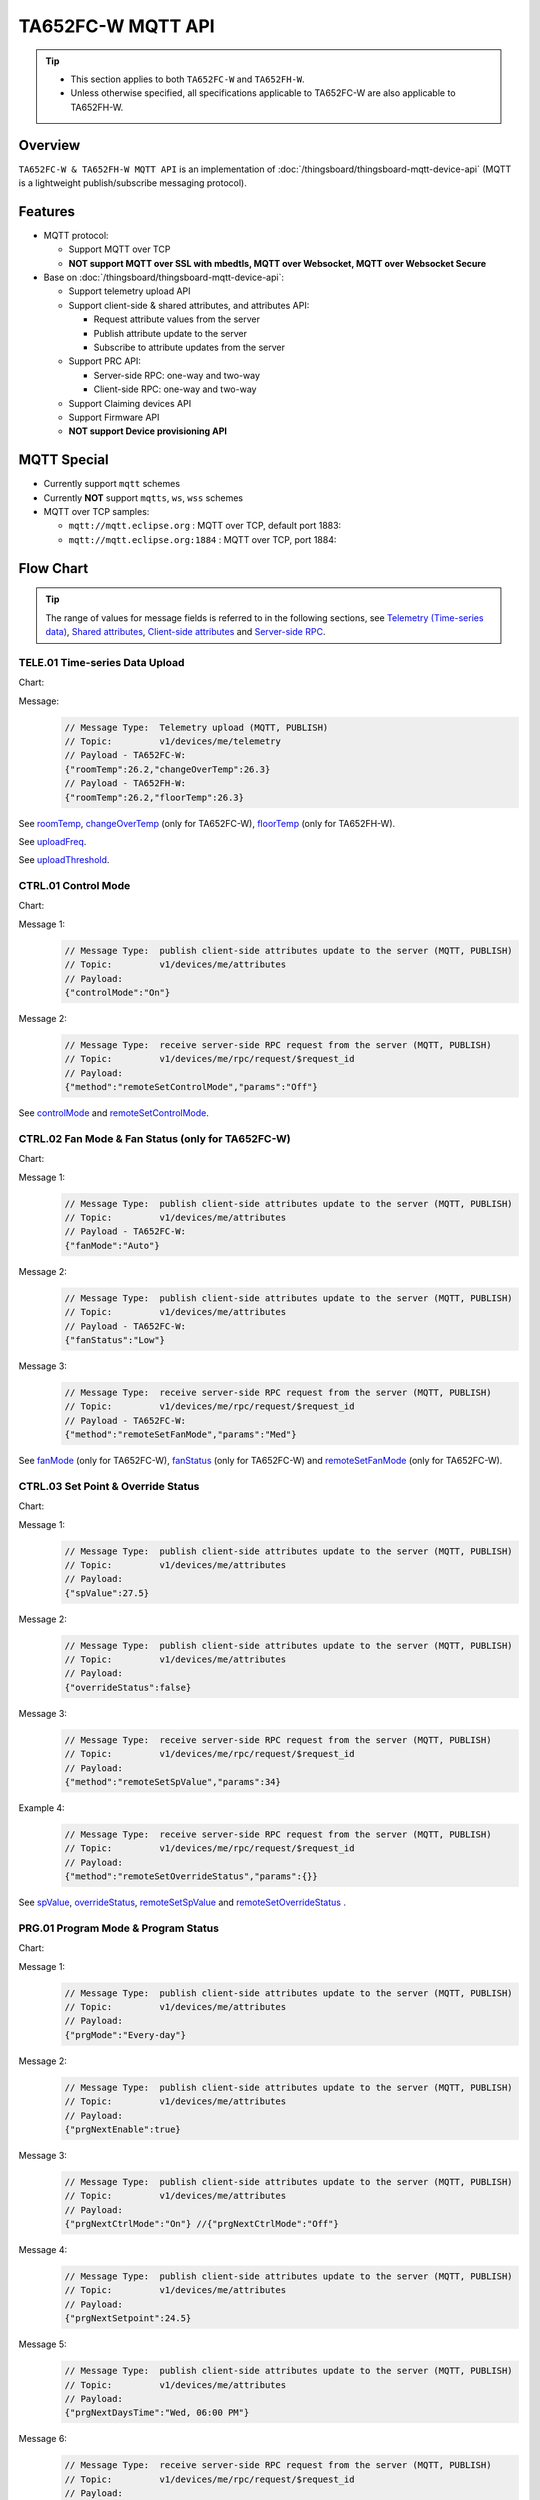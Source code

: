 *********************************
TA652FC-W MQTT API
*********************************

.. tip::

  - This section applies to both ``TA652FC-W`` and ``TA652FH-W``.
  - Unless otherwise specified, all specifications applicable to TA652FC-W are also applicable to TA652FH-W.


Overview
========

``TA652FC-W & TA652FH-W MQTT API`` is an implementation of :doc:`/thingsboard/thingsboard-mqtt-device-api` (MQTT is a lightweight publish/subscribe messaging protocol).

.. uml::

   node "\nThingsBoard Server\n" as TBSrv {
   }

   node "\nDevice\n" as TBDev {
   }

   node "\nServer-side Application\n" as TBApp {
   }

   TBSrv <-down-> TBDev : <color:#FF0000> **TA652FC-W / TA652FH-W MQTT API** </color>
   TBSrv <-down-> TBApp : REST API, Websocket API


Features
========

* MQTT protocol:

  * Support MQTT over TCP
  * **NOT support MQTT over SSL with mbedtls, MQTT over Websocket, MQTT over Websocket Secure**

* Base on :doc:`/thingsboard/thingsboard-mqtt-device-api`:

  * Support telemetry upload API
  * Support client-side & shared attributes, and attributes API:

    * Request attribute values from the server
    * Publish attribute update to the server
    * Subscribe to attribute updates from the server

  * Support PRC API:

    * Server-side RPC: one-way and two-way
    * Client-side RPC: one-way and two-way

  * Support Claiming devices API
  * Support Firmware API

  * **NOT support Device provisioning API**
 

MQTT Special
============

* Currently support ``mqtt`` schemes
* Currently **NOT** support ``mqtts``, ``ws``, ``wss`` schemes
* MQTT over TCP samples:

  * ``mqtt://mqtt.eclipse.org`` : MQTT over TCP, default port 1883:
  * ``mqtt://mqtt.eclipse.org:1884`` : MQTT over TCP, port 1884:


Flow Chart
==========

.. tip::

  The range of values for message fields is referred to in the following sections, see  `Telemetry (Time-series data)`_, `Shared attributes`_, `Client-side attributes`_ and `Server-side RPC`_.

TELE.01 Time-series Data Upload
-------------------------------

Chart:
  .. uml::

    caption  Time-series Data Upload

    participant "TA652FC-W" as TBDev order 10
    participant "ThingsBoard Server"  as TBSrv order 20


    [-> TBDev: Timer(telemetry, period: **uploadFreq**)
    TBDev -> TBSrv: Telemetry upload (**MQTT, PUBLISH**) \nTopic: **v1/devices/me/telemetry** \nPayload: {"roomTemp":26.2,"changeOverTemp":26.3}

    [-> TBDev: (telemetry, If temprature change \n exceeds **uploadThreshold**, \n upload immediately)
    TBDev -> TBSrv: Telemetry upload (**MQTT, PUBLISH**) \nTopic: **v1/devices/me/telemetry** \nPayload: {"roomTemp":26.2,"changeOverTemp":26.3}

  .. uml::

    caption  Time-series Data Upload

    participant "TA652FH-W" as TBDev order 10
    participant "ThingsBoard Server"  as TBSrv order 20 


    [-> TBDev: Timer(telemetry, period: **uploadFreq**)
    TBDev -> TBSrv: Telemetry upload (**MQTT, PUBLISH**) \nTopic: **v1/devices/me/telemetry** \nPayload: {"roomTemp":26.2,"floorTemp":26.3}

    [-> TBDev: (telemetry, If temprature change \n exceeds **uploadThreshold**, \n upload immediately)
    TBDev -> TBSrv: Telemetry upload (**MQTT, PUBLISH**) \nTopic: **v1/devices/me/telemetry** \nPayload: {"roomTemp":26.2,"floorTemp":26.3}

Message:
  .. code:: javascript

    // Message Type:  Telemetry upload (MQTT, PUBLISH) 
    // Topic:         v1/devices/me/telemetry
    // Payload - TA652FC-W:
    {"roomTemp":26.2,"changeOverTemp":26.3}
    // Payload - TA652FH-W:
    {"roomTemp":26.2,"floorTemp":26.3}

See `roomTemp`_, `changeOverTemp`_ (only for TA652FC-W), `floorTemp`_ (only for TA652FH-W).

See `uploadFreq`_.

See `uploadThreshold`_.


CTRL.01 Control Mode
-----------------------

Chart:
  .. uml::

    caption  Control Mode

    participant "TA652FC-W\nTA652FH-W" as TBDev order 10
    participant "ThingsBoard Server"  as TBSrv order 20 

    == local operate ==
    [-> TBDev 
    TBDev  ->  TBSrv: publish client-side attributes update to the server (**MQTT, PUBLISH**) \nTopic: **v1/devices/me/attributes** \nPayload: {"controlMode":"On"}

    == remote operate ==
    TBDev  <-  TBSrv: receive server-side RPC request from the server (**MQTT, PUBLISH**) \nTopic: **v1/devices/me/rpc/request/$request_id** \nPayload: {"method":"remoteSetControlMode","params":"Off"}
    TBDev  ->  TBSrv: publish client-side attributes update to the server (**MQTT, PUBLISH**) \nTopic: **v1/devices/me/attributes** \nPayload: {"controlMode":"Off"}

Message 1:
  .. code:: javascript

    // Message Type:  publish client-side attributes update to the server (MQTT, PUBLISH)
    // Topic:         v1/devices/me/attributes
    // Payload: 
    {"controlMode":"On"}

Message 2:
  .. code:: javascript

    // Message Type:  receive server-side RPC request from the server (MQTT, PUBLISH)
    // Topic:         v1/devices/me/rpc/request/$request_id
    // Payload: 
    {"method":"remoteSetControlMode","params":"Off"}

See `controlMode`_ and `remoteSetControlMode`_. 


CTRL.02 Fan Mode & Fan Status (only for TA652FC-W)
----------------------------------------------------

Chart:
  .. uml::

    caption  Fan Mode & Fan Status

    participant "TA652FC-W" as TBDev order 10
    participant "ThingsBoard Server"  as TBSrv order 20 

    == local operate ==
    [-> TBDev 
    TBDev  ->  TBSrv: publish client-side attributes update to the server (**MQTT, PUBLISH**) \nTopic: **v1/devices/me/attributes** \nPayload: {"fanMode":"Auto"}
    TBDev  ->  TBSrv: publish client-side attributes update to the server (**MQTT, PUBLISH**) \nTopic: **v1/devices/me/attributes** \nPayload: {"fanStatus":"Low"}

    == remote operate ==
    TBDev  <-  TBSrv: receive server-side RPC request from the server (**MQTT, PUBLISH**) \nTopic: **v1/devices/me/rpc/request/$request_id** \nPayload: {"method":"remoteSetFanMode","params":"Med"}
    TBDev  ->  TBSrv: publish client-side attributes update to the server (**MQTT, PUBLISH**) \nTopic: **v1/devices/me/attributes** \nPayload: {"fanMode":"Med"}
    TBDev  ->  TBSrv: publish client-side attributes update to the server (**MQTT, PUBLISH**) \nTopic: **v1/devices/me/attributes** \nPayload: {"fanStatus":"Med"}

Message 1:
  .. code:: javascript

    // Message Type:  publish client-side attributes update to the server (MQTT, PUBLISH)
    // Topic:         v1/devices/me/attributes
    // Payload - TA652FC-W:
    {"fanMode":"Auto"}

Message 2:
  .. code:: javascript

    // Message Type:  publish client-side attributes update to the server (MQTT, PUBLISH)
    // Topic:         v1/devices/me/attributes
    // Payload - TA652FC-W:
    {"fanStatus":"Low"}

Message 3:
  .. code:: javascript

    // Message Type:  receive server-side RPC request from the server (MQTT, PUBLISH)
    // Topic:         v1/devices/me/rpc/request/$request_id
    // Payload - TA652FC-W:
    {"method":"remoteSetFanMode","params":"Med"}

See `fanMode`_ (only for TA652FC-W), `fanStatus`_ (only for TA652FC-W) and `remoteSetFanMode`_ (only for TA652FC-W). 


CTRL.03 Set Point & Override Status
-------------------------------------

Chart:
  .. uml::

    caption  Setpoint & Override Status

    participant "TA652FC-W\nTA652FH-W" as TBDev order 10
    participant "ThingsBoard Server"  as TBSrv order 20 

    == local adjust setpoint ==
    [-> TBDev 
    TBDev  ->  TBSrv: publish client-side attributes update to the server (**MQTT, PUBLISH**) \nTopic: **v1/devices/me/attributes** \nPayload: {"spValue":27.5}
    TBDev  ->  TBSrv: publish client-side attributes update to the server (**MQTT, PUBLISH**) \nTopic: **v1/devices/me/attributes** \nPayload: {"overrideStatus":false}

    == remote adjust setpoint ==
    TBDev  <-  TBSrv: receive server-side RPC request from the server (**MQTT, PUBLISH**) \nTopic: **v1/devices/me/rpc/request/$request_id** \nPayload: {"method":"remoteSetSpValue","params":34}
    TBDev  ->  TBSrv: publish client-side attributes update to the server (**MQTT, PUBLISH**) \nTopic: **v1/devices/me/attributes** \nPayload: {"spValue":34}
    TBDev  ->  TBSrv: publish client-side attributes update to the server (**MQTT, PUBLISH**) \nTopic: **v1/devices/me/attributes** \nPayload: {"overrideStatus":true}

    == remote adjust to progrm setpoint ==
    TBDev  <-  TBSrv: receive server-side RPC request from the server (**MQTT, PUBLISH**) \nTopic: **v1/devices/me/rpc/request/$request_id** \nPayload: {"method":"remoteSetOverrideStatus","params":{}}
    TBDev  ->  TBSrv: publish client-side attributes update to the server (**MQTT, PUBLISH**) \nTopic: **v1/devices/me/attributes** \nPayload: {"overrideStatus":false}
    TBDev  ->  TBSrv: publish client-side attributes update to the server (**MQTT, PUBLISH**) \nTopic: **v1/devices/me/attributes** \nPayload: {"spValue":25.5}

Message 1:
  .. code:: javascript

    // Message Type:  publish client-side attributes update to the server (MQTT, PUBLISH)
    // Topic:         v1/devices/me/attributes
    // Payload: 
    {"spValue":27.5}

Message 2:
  .. code:: javascript

    // Message Type:  publish client-side attributes update to the server (MQTT, PUBLISH)
    // Topic:         v1/devices/me/attributes
    // Payload: 
    {"overrideStatus":false}

Message 3:
  .. code:: javascript

    // Message Type:  receive server-side RPC request from the server (MQTT, PUBLISH)
    // Topic:         v1/devices/me/rpc/request/$request_id
    // Payload: 
    {"method":"remoteSetSpValue","params":34}

Example 4:
  .. code:: javascript

    // Message Type:  receive server-side RPC request from the server (MQTT, PUBLISH)
    // Topic:         v1/devices/me/rpc/request/$request_id
    // Payload: 
    {"method":"remoteSetOverrideStatus","params":{}}

See `spValue`_, `overrideStatus`_, `remoteSetSpValue`_ and `remoteSetOverrideStatus`_ .


PRG.01 Program Mode & Program Status
---------------------------------------

Chart:
  .. uml::

    caption  Program Mode & Program Status

    participant "TA652FC-W\nTA652FH-W" as TBDev order 10
    participant "ThingsBoard Server"  as TBSrv order 20 

    == local operate ==
    [-> TBDev 
    TBDev  ->  TBSrv: publish client-side attributes update to the server (**MQTT, PUBLISH**) \nTopic: **v1/devices/me/attributes** \nPayload: {"prgMode":"Every-day"}
    TBDev  ->  TBSrv: publish client-side attributes update to the server (**MQTT, PUBLISH**) \nTopic: **v1/devices/me/attributes** \nPayload: {"prgNextEnable":true}
    TBDev  ->  TBSrv: publish client-side attributes update to the server (**MQTT, PUBLISH**) \nTopic: **v1/devices/me/attributes** \nPayload: {"prgNextCtrlMode":"On"}
    TBDev  ->  TBSrv: publish client-side attributes update to the server (**MQTT, PUBLISH**) \nTopic: **v1/devices/me/attributes** \nPayload: {"prgNextSetpoint":24.5}
    TBDev  ->  TBSrv: publish client-side attributes update to the server (**MQTT, PUBLISH**) \nTopic: **v1/devices/me/attributes** \nPayload: {"prgNextDaysTime":"Wed, 06:00 PM"}

    == remote operate ==
    TBDev  <-  TBSrv: receive server-side RPC request from the server (**MQTT, PUBLISH**) \nTopic: **v1/devices/me/rpc/request/$request_id** \nPayload: {"method":"remoteSetPrgMode","params":"Sun_mon-fri_sat"}
    TBDev  ->  TBSrv: publish client-side attributes update to the server (**MQTT, PUBLISH**) \nTopic: **v1/devices/me/attributes** \nPayload: {"prgMode":"Sun_mon-fri_sat"}
    TBDev  ->  TBSrv: publish client-side attributes update to the server (**MQTT, PUBLISH**) \nTopic: **v1/devices/me/attributes** \nPayload: {"prgNextEnable":true}
    TBDev  ->  TBSrv: publish client-side attributes update to the server (**MQTT, PUBLISH**) \nTopic: **v1/devices/me/attributes** \nPayload: {"prgNextCtrlMode":"On"}
    TBDev  ->  TBSrv: publish client-side attributes update to the server (**MQTT, PUBLISH**) \nTopic: **v1/devices/me/attributes** \nPayload: {"prgNextSetpoint":25.5}
    TBDev  ->  TBSrv: publish client-side attributes update to the server (**MQTT, PUBLISH**) \nTopic: **v1/devices/me/attributes** \nPayload: {"prgNextDaysTime":"Mon, 10:00 PM"}

Message 1:
  .. code:: javascript

    // Message Type:  publish client-side attributes update to the server (MQTT, PUBLISH)
    // Topic:         v1/devices/me/attributes
    // Payload: 
    {"prgMode":"Every-day"}

Message 2:
  .. code:: javascript

    // Message Type:  publish client-side attributes update to the server (MQTT, PUBLISH)
    // Topic:         v1/devices/me/attributes
    // Payload: 
    {"prgNextEnable":true}

Message 3:
  .. code:: javascript

    // Message Type:  publish client-side attributes update to the server (MQTT, PUBLISH)
    // Topic:         v1/devices/me/attributes
    // Payload: 
    {"prgNextCtrlMode":"On"} //{"prgNextCtrlMode":"Off"}

Message 4:
  .. code:: javascript

    // Message Type:  publish client-side attributes update to the server (MQTT, PUBLISH)
    // Topic:         v1/devices/me/attributes
    // Payload: 
    {"prgNextSetpoint":24.5}

Message 5:
  .. code:: javascript

    // Message Type:  publish client-side attributes update to the server (MQTT, PUBLISH)
    // Topic:         v1/devices/me/attributes
    // Payload: 
    {"prgNextDaysTime":"Wed, 06:00 PM"}

Message 6:
  .. code:: javascript

    // Message Type:  receive server-side RPC request from the server (MQTT, PUBLISH)
    // Topic:         v1/devices/me/rpc/request/$request_id
    // Payload: 
    {"method":"remoteSetPrgMode","params":"Sun_mon-fri_sat"}

See `prgMode`_, `prgNextEnable`_, `prgNextCtrlMode`_, `prgNextSetpoint`_, `prgNextDaysTime`_ and `remoteSetPrgMode`_. 


PRG.02 Program Setpoint & Time
---------------------------------

Chart:
  .. uml::

    caption  Program Setpoint & Time

    participant "TA652FC-W\nTA652FH-W" as TBDev order 10
    participant "ThingsBoard Server"  as TBSrv order 20 

    == local operate ==
    [-> TBDev 
    TBDev  ->  TBSrv: publish client-side attributes update to the server (**MQTT, PUBLISH**) \nTopic: **v1/devices/me/attributes** \nPayload: {"prgSpTime00":"10:00"}
    TBDev  ->  TBSrv: publish client-side attributes update to the server (**MQTT, PUBLISH**) \nTopic: **v1/devices/me/attributes** \nPayload: {"prgCtrlMode00":"On"}
    TBDev  ->  TBSrv: publish client-side attributes update to the server (**MQTT, PUBLISH**) \nTopic: **v1/devices/me/attributes** \nPayload: {"prgSpValue00":27.5}

    == remote operate ==
    TBDev  <-  TBSrv: receive server-side RPC request from the server (**MQTT, PUBLISH**) \nTopic: **v1/devices/me/rpc/request/$request_id** \nPayload: {"method":"remoteSetPrgSpTime27","params":"23:00"}
    TBDev  ->  TBSrv: publish client-side attributes update to the server (**MQTT, PUBLISH**) \nTopic: **v1/devices/me/attributes** \nPayload: {"prgSpTime27":"23:00"}
    TBDev  <-  TBSrv: receive server-side RPC request from the server (**MQTT, PUBLISH**) \nTopic: **v1/devices/me/rpc/request/$request_id** \nPayload: {"method":"remoteSetPrgCtrlMode01","params":"Off"}
    TBDev  ->  TBSrv: publish client-side attributes update to the server (**MQTT, PUBLISH**) \nTopic: **v1/devices/me/attributes** \nPayload: {"prgCtrlMode01":"Off"}
    TBDev  <-  TBSrv: receive server-side RPC request from the server (**MQTT, PUBLISH**) \nTopic: **v1/devices/me/rpc/request/$request_id** \nPayload: {"method":"remoteSetPrgSpValue14","params":21.5}
    TBDev  ->  TBSrv: publish client-side attributes update to the server (**MQTT, PUBLISH**) \nTopic: **v1/devices/me/attributes** \nPayload: {"prgSpValue14":21.5}

    note over TBDev, TBSrv
    prgSpTime00  ~ prgSpTime27
    prgCtrlMode00 ~ prgCtrlMode27
    prgSpValue00 ~ prgSpValue27
    remoteSetPrgSpTime00  ~ remoteSetPrgSpTime27
    remoteSetPrgCtrlMode00 ~ remoteSetPrgCtrlMode27
    remoteSetPrgSpValue00 ~ remoteSetPrgSpValue27
    end note

Message 1:
  .. code:: javascript

    // Message Type:  publish client-side attributes update to the server (MQTT, PUBLISH)
    // Topic:         v1/devices/me/attributes
    // Payload: 
    {"prgSpTime00":"10:00"}

Message 2:
  .. code:: javascript

    // Message Type:  publish client-side attributes update to the server (MQTT, PUBLISH)
    // Topic:         v1/devices/me/attributes
    // Payload: 
    {"prgCtrlMode00":"On"} //{"prgCtrlMode27":"Off"}

Message 3:
  .. code:: javascript

    // Message Type:  publish client-side attributes update to the server (MQTT, PUBLISH)
    // Topic:         v1/devices/me/attributes
    // Payload: 
    {"prgSpValue00":27.5}

Message 4:
  .. code:: javascript

    // Message Type:  receive server-side RPC request from the server (MQTT, PUBLISH)
    // Topic:         v1/devices/me/rpc/request/$request_id
    // Payload: 
    {"method":"remoteSetPrgSpTime27","params":"23:00"}

Message 5:
  .. code:: javascript

    // Message Type:  receive server-side RPC request from the server (MQTT, PUBLISH)
    // Topic:         v1/devices/me/rpc/request/$request_id
    // Payload: 
    {"method":"remoteSetPrgCtrlMode27","params":"Off"} //{"method":"remoteSetPrgCtrlMode00","params":"On"}

Message 6:
  .. code:: javascript

    // Message Type:  receive server-side RPC request from the server (MQTT, PUBLISH)
    // Topic:         v1/devices/me/rpc/request/$request_id
    // Payload: 
    {"method":"remoteSetPrgSpValue14","params":21.5}

See `prgSpTimeXX`_, `prgCtrlModeXX`_, `prgSpValueXX`_, `remoteSetPrgSpTimeXX`_, `remoteSetPrgCtrlModeXX`_ and `remoteSetPrgSpValueXX`_. 


SET.01 Upload Device Attributes when the device is started
-------------------------------------------------------------

Chart:
  .. uml::

    caption  Upload Device Attributes when the device is started

    participant "TA652FC-W\nTA652FH-W" as TBDev order 10
    participant "ThingsBoard Server"  as TBSrv order 20 

    [-> TBDev : power on

    == Upload  Device Fixed attributes ==
    TBDev  ->  TBSrv: publish client-side attributes update to the server (**MQTT, PUBLISH**) \nTopic: **v1/devices/me/attributes** \nPayload: {"model":"TA652FC-W-TB","mac":"24:0A:C4:2C:EB:C8",\n"wifiFWVersion":"1.5.4.0","mcuFWVersion":"1.4.4.1",\n"wifiRSSIMin":0,"wifiRssiMax":255,"wifiRssiResolution":1,\n"uploadFreqMin":2,"uploadFreqMax":2592000,"uploadFreqStep":1,\n"syncTimeFreqMin":1800,"syncTimeFreqMax":2592000,"syncTimeFreqStep":1}

    note over TBDev, TBSrv
    send these attributes only once when the device is started
    end note

    == Upload  temperature unit related attributes ==
    TBDev  ->  TBSrv: publish client-side attributes update to the server (**MQTT, PUBLISH**) \nTopic: **v1/devices/me/attributes** \nPayload: {"supportCtrlModeInSchedule":"Yes",\n"currentTempUnit":"°C",\n"envirTempMin":0,"envirTempMax":50,"envirTempStep":0.1,\n"spValueMin":5,"spValueMax":40,"spValueStep":0.5,\n"internalOffsetMin":-5,"internalOffsetMax":5,"internalOffsetStep":0.5,\n"uploadThresholdMin":0.2,"uploadThresholdMax":5,"uploadThresholdStep":0.1}
    TBDev  ->  TBSrv: publish client-side attributes update to the server (**MQTT, PUBLISH**) \nTopic: **v1/devices/me/attributes** \nPayload: {"floorTempLimitedMin":20,"floorTempLimitedMax":40,"floorTempLimitedStep":0.5,\n"switchingDiffHeatingMin":1,"switchingDiffHeatingMax":4,"switchingDiffHeatingStep":0.5,\n"switchingDiffCoolingMin":1,"switchingDiffCoolingMax":4,"switchingDiffCoolingStep":0.5,\n"changeOverTempHeatingMin":27,"changeOverTempHeatingMax":40,"changeOverTempHeatingStep":0.5,\n"changeOverTempCoolingMin":10,"changeOverTempCoolingMax":25,"changeOverTempCoolingStep":0.5}

    note over TBDev, TBSrv
    send these attributes only once when the device is started
    end note

Message 1:
  .. code:: javascript

    // Message Type:  publish client-side attributes update to the server (MQTT, PUBLISH)
    // Topic:         v1/devices/me/attributes
    // Payload: 
    {"model":"TA652FC-W-TB","mac":"24:0A:C4:2C:EB:C8",
    "wifiFWVersion":"1.5.4.0","mcuFWVersion":"1.4.4.1",
    "wifiRSSIMin":0,"wifiRssiMax":255,"wifiRssiStep":1,
    "uploadFreqMin":2,"uploadFreqMax":2592000,"uploadFreqStep":1,
    "syncTimeFreqMin":1800,"syncTimeFreqMax":2592000,"syncTimeFreqStep":1}

Message 2:
  .. code:: javascript

    // Message Type:  publish client-side attributes update to the server (MQTT, PUBLISH)
    // Topic:         v1/devices/me/attributes
    // Payload: 
    {"supportCtrlModeInSchedule":"Yes",
    "currentTempUnit":"°C",
    "envirTempMin":0,"envirTempMax":50,"envirTempStep":0.1,
    "spValueMin":5,"spValueMax":40,"spValueStep":0.5,
    "internalOffsetMin":-5,"internalOffsetMax":5,"internalOffsetStep":0.5,
    "uploadThresholdMin":0.2,"uploadThresholdMax":5,"uploadThresholdStep":0.1}

Message 3 - TA652FC-W:
  .. code:: javascript

    // Message Type:  publish client-side attributes update to the server (MQTT, PUBLISH)
    // Topic:         v1/devices/me/attributes
    // Payload - TA652FC-W:
    {"switchingDiffHeatingMin":1,"switchingDiffHeatingMax":4,"switchingDiffHeatingStep":0.5,
    "switchingDiffCoolingMin":1,"switchingDiffCoolingMax":4,"switchingDiffCoolingStep":0.5,
    "changeOverTempHeatingMin":27,"changeOverTempHeatingMax":40,"changeOverTempHeatingStep":0.5,
    "changeOverTempCoolingMin":10,"changeOverTempCoolingMax":25,"changeOverTempCoolingStep":0.5}

Message 3 - TA652FH-W:
  .. code:: javascript

    // Message Type:  publish client-side attributes update to the server (MQTT, PUBLISH)
    // Topic:         v1/devices/me/attributes
    // Payload - TA652FH-W:
    {"floorTempLimitedMin":20,"floorTempLimitedMax":40,"floorTempLimitedStep":0.5,
    "switchingDiffHeatingMin":1,"switchingDiffHeatingMax":4,"switchingDiffHeatingStep":0.5,
    "switchingDiffCoolingMin":1,"switchingDiffCoolingMax":4,"switchingDiffCoolingStep":0.5}

See `model`_, `mac`_, 
`wifiFWVersion`_, `mcuFWVersion`_, 
`wifiRSSIMin`_, `wifiRssiMax`_, `wifiRssiStep`_, 
`uploadFreqMin`_, `uploadFreqMax`_, `uploadFreqStep`_, 
`syncTimeFreqMin`_, `syncTimeFreqMax`_ and `syncTimeFreqStep`_.

See `supportCtrlModeInSchedule`_, `currentTempUnit`_,
`envirTempMin`_, `envirTempMax`_, `envirTempStep`_,
`spValueMin`_, `spValueMax`_, `spValueStep`_,
`internalOffsetMin`_, `internalOffsetMax`_ and `internalOffsetStep`_,
`uploadThresholdMin`_, `uploadThresholdMax`_ and `uploadThresholdStep`_.

See `floorTempLimitedMin`_ (only for TA652FH-W), `floorTempLimitedMax`_ (only for TA652FH-W), `floorTempLimitedStep`_ (only for TA652FH-W),
`switchingDiffHeatingMin`_, `switchingDiffHeatingMax`_, `switchingDiffHeatingStep`_,
`switchingDiffCoolingMin`_, `switchingDiffCoolingMax`_, `switchingDiffCoolingStep`_,
`changeOverTempHeatingMin`_ (only for TA652FC-W), `changeOverTempHeatingMax`_ (only for TA652FC-W), `changeOverTempHeatingStep`_ (only for TA652FC-W),
`changeOverTempCoolingMin`_ (only for TA652FC-W), `changeOverTempCoolingMax`_ (only for TA652FC-W) and `changeOverTempCoolingStep`_ (only for TA652FC-W).


SET.02 Settings
--------------------

Chart:
  .. uml::

    caption  Settings

    participant "TA652FC-W\nTA652FH-W" as TBDev order 10
    participant "ThingsBoard Server"  as TBSrv order 20 

    == local operate temperature unit ==
    [-> TBDev 
    TBDev  ->  TBSrv: publish client-side attributes update to the server (**MQTT, PUBLISH**) \nTopic: **v1/devices/me/attributes** \n{"tempUnit":"°C}

    note over TBDev
    take effect after it reboots
    end note

    == remote operate temperature unit ==
    TBDev  <-  TBSrv: receive server-side RPC request from the server (**MQTT, PUBLISH**) \nTopic: **v1/devices/me/rpc/request/$request_id** \nPayload: {"method":"remoteSetTempUnit","params":"°F"}
    TBDev  ->  TBSrv: publish client-side attributes update to the server (**MQTT, PUBLISH**) \nTopic: **v1/devices/me/attributes** \nPayload: {"tempUnit":"°F"}

    note over TBDev
    take effect after it reboots
    end note

    == local operate time format ==
    [-> TBDev 
    TBDev  ->  TBSrv: publish client-side attributes update to the server (**MQTT, PUBLISH**) \nTopic: **v1/devices/me/attributes** \n{"timeFormat":"12hours"}

    == remote operate time format ==
    TBDev  <-  TBSrv: receive server-side RPC request from the server (**MQTT, PUBLISH**) \nTopic: **v1/devices/me/rpc/request/$request_id** \nPayload: {"method":"remoteSetTimeFormat","params":"24hours"}
    TBDev  ->  TBSrv: publish client-side attributes update to the server (**MQTT, PUBLISH**) \nTopic: **v1/devices/me/attributes** \nPayload: {"timeFormat":"24hours"}

    note over TBDev, TBSrv
    internalOffset, remoteSetInternalOffset
    switchingDiffHeating, remoteSetSwitchingDiffHeating
    switchingDiffCooling, remoteSetSwitchingDiffCooling

    systemMode, remoteSetSystemMode (only for TA652FH-W)
    sensorMode, remoteSetSensorMode (only for TA652FH-W)
    floorTempLimited, remoteSetFloorTempLimited (only for TA652FH-W)
    adaptiveControl, remoteSetAdaptiveControl (only for TA652FH-W)

    forceVent, remoteSetForceVent (only for TA652FC-W)
    changeOverMode, remoteSetChangeOverMode (only for TA652FC-W)
    changeOverTempHeating, remoteSetChangeOverTempHeating (only for TA652FC-W)
    changeOverTempCooling, remoteSetChangeOverTempCooling (only for TA652FC-W)
    end note

Message 1a:
  .. code:: javascript

    // Message Type:  publish client-side attributes update to the server (MQTT, PUBLISH)
    // Topic:         v1/devices/me/attributes
    // Payload: 
    {"tempUnit":"°C"}

Message 1b:
  .. code:: javascript

    // Message Type:  receive server-side RPC request from the server (MQTT, PUBLISH)
    // Topic:         v1/devices/me/rpc/request/$request_id
    // Payload: 
    {"method":"remoteSetTempUnit","params":"°F"}

Message 2a:
  .. code:: javascript

    // Message Type:  publish client-side attributes update to the server (MQTT, PUBLISH)
    // Topic:         v1/devices/me/attributes
    // Payload: 
    {"timeFormat":"12hours"}

Message 2b:
  .. code:: javascript

    // Message Type:  receive server-side RPC request from the server (MQTT, PUBLISH)
    // Topic:         v1/devices/me/rpc/request/$request_id
    // Payload: 
    {"method":"remoteSetTimeFormat","params":"24hours"}

Message 3a:
  .. code:: javascript

    // Message Type:  publish client-side attributes update to the server (MQTT, PUBLISH)
    // Topic:         v1/devices/me/attributes
    // Payload: 
    {"method":"remoteSetInternalOffset","params":-3.5}

Message 3b:
  .. code:: javascript

    // Message Type:  receive server-side RPC request from the server (MQTT, PUBLISH)
    // Topic:         v1/devices/me/rpc/request/$request_id
    // Payload: 
    {"internalOffset":-3.5}

Message 4a:
  .. code:: javascript

    // Message Type:  publish client-side attributes update to the server (MQTT, PUBLISH)
    // Topic:         v1/devices/me/attributes
    // Payload: 
    {"switchingDiffHeating":3.5}

Message 4b:
  .. code:: javascript

    // Message Type:  receive server-side RPC request from the server (MQTT, PUBLISH)
    // Topic:         v1/devices/me/rpc/request/$request_id
    // Payload: 
    {"method":"remoteSetSwitchingDiffHeating","params":3.5}

Message 5a:
  .. code:: javascript

    // Message Type:  publish client-side attributes update to the server (MQTT, PUBLISH)
    // Topic:         v1/devices/me/attributes
    // Payload: 
    {"switchingDiffCooling":2.5}

Message 5b:
  .. code:: javascript

    // Message Type:  receive server-side RPC request from the server (MQTT, PUBLISH)
    // Topic:         v1/devices/me/rpc/request/$request_id
    // Payload: 
    {"method":"remoteSetSwitchingDiffCooling","params":2.5}

Message 6a - TA652FH-W:
  .. code:: javascript

    // Message Type:  publish client-side attributes update to the server (MQTT, PUBLISH)
    // Topic:         v1/devices/me/attributes
    // Payload - TA652FH-W:
    {"systemMode":"Cool"}

Message 6b - TA652FH-W:
  .. code:: javascript

    // Message Type:  receive server-side RPC request from the server (MQTT, PUBLISH)
    // Topic:         v1/devices/me/rpc/request/$request_id
    // Payload - TA652FH-W:
    {"method":"remoteSetSystemMode","params":"Heat"}

Message 7a - TA652FH-W:
  .. code:: javascript

    // Message Type:  publish client-side attributes update to the server (MQTT, PUBLISH)
    // Topic:         v1/devices/me/attributes
    // Payload - TA652FH-W:
    {"sensorMode":"Internal"}

Message 7b - TA652FH-W:
  .. code:: javascript

    // Message Type:  receive server-side RPC request from the server (MQTT, PUBLISH)
    // Topic:         v1/devices/me/rpc/request/$request_id
    // Payload - TA652FH-W:
    {"method":"remoteSetSensorMode","params":"External"}

Message 8a - TA652FH-W:
  .. code:: javascript

    // Message Type:  publish client-side attributes update to the server (MQTT, PUBLISH)
    // Topic:         v1/devices/me/attributes
    // Payload - TA652FH-W:
    {"floorTempLimited":29.5}

Message 8b - TA652FH-W:
  .. code:: javascript

    // Message Type:  receive server-side RPC request from the server (MQTT, PUBLISH)
    // Topic:         v1/devices/me/rpc/request/$request_id
    // Payload - TA652FH-W: 
    {"method":"remoteSetFloorTempLimited","params":29.5}

Message 9a - TA652FH-W:
  .. code:: javascript

    // Message Type:  publish client-side attributes update to the server (MQTT, PUBLISH)
    // Topic:         v1/devices/me/attributes
    // Payload - TA652FH-W:
    {"adaptiveControl":false}

Message 9b - TA652FH-W:
  .. code:: javascript

    // Message Type:  receive server-side RPC request from the server (MQTT, PUBLISH)
    // Topic:         v1/devices/me/rpc/request/$request_id
    // Payload - TA652FH-W:
    {"method":"remoteSetAdaptiveControl","params":true}

Message 10a - TA652FC-W:
  .. code:: javascript

    // Message Type:  publish client-side attributes update to the server (MQTT, PUBLISH)
    // Topic:         v1/devices/me/attributes
    // Payload - TA652FC-W:
    {"forceVent":true}

Message 10b - TA652FC-W:
  .. code:: javascript

    // Message Type:  receive server-side RPC request from the server (MQTT, PUBLISH)
    // Topic:         v1/devices/me/rpc/request/$request_id
    // Payload - TA652FC-W:
    {"method":"remoteSetForceVent","params":false}

Message 11a - TA652FC-W:
  .. code:: javascript

    // Message Type:  publish client-side attributes update to the server (MQTT, PUBLISH)
    // Topic:         v1/devices/me/attributes
    // Payload - TA652FC-W:
    {"changeOverMode":"Heat"}

Message 11b - TA652FC-W:
  .. code:: javascript

    // Message Type:  receive server-side RPC request from the server (MQTT, PUBLISH)
    // Topic:         v1/devices/me/rpc/request/$request_id
    // Payload - TA652FC-W:
    {"method":"remoteSetChangeOverMode","params":"Auto"}

Message 12a - TA652FC-W:
  .. code:: javascript

    // Message Type:  publish client-side attributes update to the server (MQTT, PUBLISH)
    // Topic:         v1/devices/me/attributes
    // Payload - TA652FC-W:
    {"changeOverTempHeating":27}

Message 12b - TA652FC-W:
  .. code:: javascript

    // Message Type:  receive server-side RPC request from the server (MQTT, PUBLISH)
    // Topic:         v1/devices/me/rpc/request/$request_id
    // Payload - TA652FC-W:
    {"method":"remoteSetChangeOverTempHeating","params":27}

Message 13a - TA652FC-W:
  .. code:: javascript

    // Message Type:  publish client-side attributes update to the server (MQTT, PUBLISH)
    // Topic:         v1/devices/me/attributes
    // Payload - TA652FC-W:
    {"changeOverTempCooling":11.5}

Message 13b - TA652FC-W:
  .. code:: javascript

    // Message Type:  receive server-side RPC request from the server (MQTT, PUBLISH)
    // Topic:         v1/devices/me/rpc/request/$request_id
    // Payload - TA652FC-W:
    {"method":"remoteSetChangeOverTempCooling","params":10}

See `tempUnit`_ and `remoteSetTempUnit`_, `timeFormat`_ and `remoteSetTimeFormat`_,
`internalOffset`_ and `remoteSetInternalOffset`_, 
`switchingDiffHeating`_ and `remoteSetSwitchingDiffHeating`_,
`switchingDiffCooling`_ and `remoteSetSwitchingDiffCooling`_. 

See `systemMode`_ and `remoteSetSystemMode`_, `sensorMode`_ and `remoteSetSensorMode`_,
`floorTempLimited`_ and `remoteSetFloorTempLimited`_, `adaptiveControl`_ and `remoteSetAdaptiveControl`_.(only for TA652FH-W)

See `forceVent`_ and `remoteSetForceVent`_, `changeOverMode`_ and `remoteSetChangeOverMode`_,
`changeOverTempHeating`_ and `remoteSetChangeOverTempHeating`_, `changeOverTempCooling`_ and `remoteSetChangeOverTempCooling`_.(only for TA652FC-W)


ADM.01 Request all remote parameters when the device is started
-------------------------------------------------------------------

Chart:
  .. uml::

    caption  Request all remote parameters when the device is started

    participant "TA652FC-W\nTA652FH-W" as TBDev order 10
    participant "ThingsBoard Server"  as TBSrv order 20 

    TBDev  ->  TBSrv: request attribute values from the server (**MQTT, PUBLISH**) \nTopic: **v1/devices/me/attributes/request/$request_id** \nPayload: {"sharedKeys":"uploadFreq,uploadThreshold,\nsyncTimeFreq,timezone,timeNTPServer"}
    
    TBDev <--  TBSrv: receive response (**MQTT, PUBLISH**) \nTopic: **v1/devices/me/attributes/response/$request_id** \nPayload: {"shared":{"uploadFreq":300,"uploadThreshold":1.5,\n"syncTimeFreq":86400,timezone":480,\n"timeNTPServer":"pool.ntp.org"}}

Message 1:
  .. code:: javascript

    // Message Type:  request attribute values from the server (MQTT, PUBLISH)
    // Topic:         v1/devices/me/attributes/request/$request_id
    // Payload: 
    {"sharedKeys":"uploadFreq,uploadThreshold,syncTimeFreq,timezone,timeNTPServer"}

Message 2:
  .. code:: javascript

    // Message Type:  receive response (MQTT, PUBLISH)
    // Topic:         v1/devices/me/attributes/response/$request_id
    // Payload: 
    {"shared":{"uploadFreq":300,"uploadThreshold":1.5,"syncTimeFreq":86400,
    "timezone":480,"timeNTPServer":"pool.ntp.org"}}

See `uploadFreq`_, `uploadThreshold`_, `syncTimeFreq`_, `timezone`_ and `timeNTPServer`_.


ADM.02 Timer Parameters & upload threshold
-----------------------------------------------

Chart:
  .. uml::

    caption  Timer Parameters

    participant "TA652FC-W\nTA652FH-W" as TBDev order 10
    participant "ThingsBoard Server"  as TBSrv order 20 

    == Modify Timer Parameters ==
    TBDev  <-  TBSrv: receive attribute update from the server (**MQTT, PUBLISH**) \nTopic: **v1/devices/me/attributes** \nPayload: {"uploadFreq":300}
    TBDev  <-  TBSrv: receive attribute update from the server (**MQTT, PUBLISH**) \nTopic: **v1/devices/me/attributes** \nPayload: {"uploadThreshold":1.5}
    TBDev  <-  TBSrv: receive attribute update from the server (**MQTT, PUBLISH**) \nTopic: **v1/devices/me/attributes** \nPayload: {"syncTimeFreq":86400}

Message 1:
  .. code:: javascript

    // Message Type:  receive attribute update from the server (MQTT, PUBLISH)
    // Topic:         v1/devices/me/attributes
    // Payload:
    {"uploadFreq":300}

Message 2:
  .. code:: javascript

    // Message Type:  receive attribute update from the server (MQTT, PUBLISH)
    // Topic:         v1/devices/me/attributes
    // Payload:
    {"uploadThreshold":1.5}

Message 3:
  .. code:: javascript

    // Message Type:  receive attribute update from the server (MQTT, PUBLISH)
    // Topic:         v1/devices/me/attributes
    // Payload: 
    {"syncTimeFreq":86400}

See `uploadFreq`_, `uploadThreshold`_  and `syncTimeFreq`_.


ADM.03 Remote Sync Time
----------------------------

Chart:
  .. uml::

    caption  Remote Sync Time

    participant "TA652FC-W\nTA652FH-W" as TBDev order 10
    participant "ThingsBoard Server"  as TBSrv order 20 
    participant "SNTP Server"  as SNTPSrv order 30 

    == Set Device Timezone, SNTP Server ==
    TBDev  <-  TBSrv: receive attribute update from the server (**MQTT, PUBLISH**) \nTopic: **v1/devices/me/attributes** \nPayload: {"timezone":480}
    TBDev  <-  TBSrv: receive attribute update from the server (**MQTT, PUBLISH**) \nTopic: **v1/devices/me/attributes** \nPayload: {"timeNTPServer":"pool.ntp.org"}
    TBDev  --> SNTPSrv: (get datetime)

    == Remote Sync Time ==
    TBDev  <-  TBSrv: receive server-side RPC request from the server (**MQTT, PUBLISH**) \nTopic: **v1/devices/me/rpc/request/$request_id** \n{"method":"remoteSyncTimeRequest","params":{}}
    TBDev  -> TBDev: (refresh datetime)

Message 1:
  .. code:: javascript

    // Message Type:  receive attribute update from the server (MQTT, PUBLISH)
    // Topic:         v1/devices/me/attributes
    // Payload: 
    {"timezone":480}

Message 2:
  .. code:: javascript

    // Message Type:  receive attribute update from the server (MQTT, PUBLISH)
    // Topic:         v1/devices/me/attributes
    // Payload: 
    {"timeNTPServer":"pool.ntp.org"}

Message 3:
  .. code:: javascript

    // Message Type:  receive server-side RPC request from the server (MQTT, PUBLISH)
    // Topic:         v1/devices/me/rpc/request/$request_id
    // Payload: 
    {"method":"remoteSyncTimeRequest","params":{}}

See `timezone`_, `timeNTPServer`_  and `remoteSyncTimeRequest`_. 


ADM.04 FUOTA (firmware update over the air) 
--------------------------------------------------

The flow is to download the firmware from your HTTP server. For the flow of downloading firmware from ThingsBoard server, please refer to :ref:`Firmware_API`.

Chart:
  .. uml::

    caption  FUOTA (firmware update over the air)

    participant "TA652FC-W\nTA652FH-W" as TBDev order 10
    participant "ThingsBoard Server"  as TBSrv order 20 
    participant "HTTP Server"  as HTTPSrv order 30 

    == Wi-Fi FUOTA ==
    TBDev  <-  TBSrv: receive server-side RPC request from the server (**MQTT, PUBLISH**) \nTopic: **v1/devices/me/rpc/request/$request_id** \nPayload: {"method":"remoteWiFiFUOTA","params":\n"http://192.168.1.106/TA652FC-W_WiFi.ino.bin"}
    TBDev -->  TBSrv: send response (**MQTT, PUBLISH**) \nTopic: **v1/devices/me/rpc/response/$request_id** \nPayload: {"method":"remoteWiFiFUOTA","results":{"result":"success"}}
    TBDev  --> HTTPSrv: (get Wi-Fi module firmware)
    TBDev  ->  TBDev: reboot

    == MCU FUOTA (NOT implemented) ==
    TBDev  <-  TBSrv: receive server-side RPC request from the server (**MQTT, PUBLISH**) \nTopic: **v1/devices/me/rpc/request/$request_id** \nPayload: {"method":"remoteMcuFUOTA","params":\n"http://192.168.1.106/TA652FC-W-MCU.bin"}
    TBDev -->  TBSrv: send response (**MQTT, PUBLISH**) \nTopic: **v1/devices/me/rpc/response/$request_id** \nPayload: {"method":"remoteMcuFUOTA","results":{"result":"success"}}
    TBDev  --> HTTPSrv: (get MCU firmware)
    TBDev  ->  TBDev: reboot

Message 1a:
  .. code:: javascript

    // Message Type:  receive server-side RPC request from the server (MQTT, PUBLISH)
    // Topic:         v1/devices/me/rpc/request/$request_id
    // Payload: 
    {"method":"remoteWiFiFUOTA",
    "params":"http://192.168.1.106/TA652FC-W_WiFi.ino.bin"}

Message 1b:
  .. code:: javascript

    // Message Type:  send response (MQTT, PUBLISH)
    // Topic:         v1/devices/me/rpc/response/$request_id
    // Payload: 
    {"method":"remoteWiFiFUOTA","results":{"result":"success"}}

Message 2a (NOT implemented):
  .. code:: javascript

    // Message Type:  receive server-side RPC request from the server (MQTT, PUBLISH)
    // Topic:         v1/devices/me/rpc/request/$request_id
    // Payload: 
     {"method":"remoteMcuFUOTA",
     "params":"http://192.168.1.106/TA652FC-W_MCU.bin"}

Message 2b (NOT implemented):
  .. code:: javascript

    // Message Type:  send response (MQTT, PUBLISH)
    // Topic:         v1/devices/me/rpc/response/$request_id
    // Payload: 
    {"method":"remoteMcuFUOTA","results":{"result":"success"}}

See `remoteWiFiFUOTA`_ and `remoteMcuFUOTA`_. 


ADM.05 Remote Get Memeory Usage
------------------------------------

Chart:
  .. uml::

    caption  Remote Get Memeory Usage

    participant "TA652FC-W\nTA652FH-W" as TBDev order 10
    participant "ThingsBoard Server"  as TBSrv order 20

    TBDev  <-  TBSrv: receive server-side RPC request from the server (**MQTT, PUBLISH**) \nTopic: **v1/devices/me/rpc/request/$request_id** \nPayload: {"method":"remoteGetMemoryUsage"}
    TBDev -->  TBSrv: send response (**MQTT, PUBLISH**) \nTopic: **v1/devices/me/rpc/response/$request_id** \nPayload: {"iram":162592,"spiram":4194252}

Message 1a:
  .. code:: javascript

    // Message Type:  receive server-side RPC request from the server (MQTT, PUBLISH)
    // Topic:         v1/devices/me/rpc/request/$request_id
    // Payload: 
    {"method":"remoteGetMemoryUsage"}

Message 1b:
  .. code:: javascript

    // Message Type:  send response (MQTT, PUBLISH)
    // Topic:         v1/devices/me/rpc/response/$request_id
    // Payload: 
   {"iram":162592,"spiram":4194252}

See `remoteGetMemoryUsage`_. 


ADM.06 Remote Reboot Device
------------------------------

Chart:
  .. uml::

    caption  Remote Reboot Device

    participant "TA652FC-W\nTA652FH-W" as TBDev order 10
    participant "ThingsBoard Server"  as TBSrv order 20

    TBDev <-  TBSrv: receive server-side RPC request from the server (**MQTT, PUBLISH**) \nTopic: **v1/devices/me/rpc/request/$request_id** \nPayload: {"method":"remoteRebootDevice","params":{}}
    TBDev ->  TBDev: (reboot)

Message 1:
  .. code:: javascript

    // Message Type:  receive server-side RPC request from the server (MQTT, PUBLISH)
    // Topic:         v1/devices/me/rpc/request/$request_id
    // Payload: 
    {"method":"remoteRebootDevice","params":{}}

See `remoteRebootDevice`_. 


ADM.07 Remote Clear Wi-Fi Config
------------------------------------

Chart:
  .. uml::

    caption  Remote Clear Wi-Fi Config

    participant "TA652FC-W\nTA652FH-W" as TBDev order 10
    participant "ThingsBoard Server"  as TBSrv order 20

    TBDev <-  TBSrv: receive server-side RPC request from the server (**MQTT, PUBLISH**) \nTopic: **v1/devices/me/rpc/request/$request_id** \nPayload: {"method":"remoteClearWiFiConfig","params":{}}
    TBDev ->  TBDev: (clear Wi-Fi config)
    TBDev ->  TBDev: (reboot)

Message 1:
  .. code:: javascript

    // Message Type:  receive server-side RPC request from the server (MQTT, PUBLISH)
    // Topic:         v1/devices/me/rpc/request/$request_id
    // Payload: 
    {"method":"remoteClearWiFiConfig","params":{}}

See `remoteClearWiFiConfig`_. 

Claiming 
--------------

Refer to :ref:`Claiming_API`.

Firmware update with ThingsBoard Server
------------------------------------------

Refer to :ref:`Firmware_API`.


Telemetry (Time-series data)
============================

.. tip::
    * All of these telemetry (timeseries data) is uploaded every `uploadFreq`_ seconds.
    * If these telemetry (timeseries data) change exceeds `uploadThreshold`_, upload immediately.

roomTemp
----------

changeOverTemp
-----------------

floorTemp
-----------

wifiRssi
----------

.. list-table:: Telemetry (Time-series data)
   :widths: auto
   :header-rows: 1

   * - Time-series
     - Type
     - Unit
     - Min
     - Max
     - Step/Precision
     - Value
     - TA652 |br| FC-W
     - TA652 |br| FH-W
     - Memo

   * - roomTemp
     - float
     - `currentTempUnit`_
     - `envirTempMin`_
     - `envirTempMax`_
     - `envirTempStep`_
     - 
     - ●
     - ●
     - Room temperature

   * - changeOverTemp
     - float
     - `currentTempUnit`_
     - `envirTempMin`_
     - `envirTempMax`_
     - `envirTempStep`_
     - 
     - ●
     - 
     - Change Over |br| Temperatue

   * - floorTemp
     - float
     - `currentTempUnit`_
     - `envirTempMin`_
     - `envirTempMax`_
     - `envirTempStep`_
     - 
     - 
     - ●
     - Floor Temperatue

   * - wifiRssi (deprecated)*
     - int
     - 
     - `wifiRssiMin`_
     - `wifiRssiMax`_
     - `wifiRssiStep`_
     - 
     - ●
     - ●
     - Received Signal |br| Strength Indicator

.. # define a hard line break for HTML
.. |br| raw:: html

   <br/>

.. tip::
    In order to reduce the load on ThingsBoard server, `wifiRssi` is no longer sent.

Shared attributes
=================

.. tip::
    All of these shared attributes may be obtained 
    from your ThingsBoard server.

.. _ta652fc-w-uploadFreq:

uploadFreq
------------

.. _ta652fc-w-uploadThreshold:

uploadThreshold
-------------------

.. _ta652fc-w-syncTimeFreq:

syncTimeFreq
---------------

.. _ta652fc-w-timezone:

timezone
---------

.. _ta652fc-w-timeNTPServer:

timeNTPServer
----------------

.. list-table:: Shared attributes
   :widths: auto
   :header-rows: 1

   * - Shared |br| attribute
     - Type
     - Unit
     - Min
     - Max
     - Step/Precision
     - Value
     - TA652 |br| FC-W
     - TA652 |br| FH-W
     - Memo

   * - uploadFreq
     - int
     - second
     - `uploadFreqMin`_
     - `uploadFreqMax`_
     - `uploadFreqStep`_
     - Default: 300
     - ●
     - ●
     - Time-series (Telemetry) |br| upload Frequency. see |br| :ref:`add-shared-attributes-of-ta652fc-w-cloudhost`.

   * - uploadThreshold
     - double
     - temperature
     - `uploadThresholdMin`_
     - `uploadThresholdMax`_
     - `uploadThresholdStep`_
     - Default: 1.5
     - ●
     - ●
     - Time-series (Telemetry) |br| upload Threshold. see |br| :ref:`add-shared-attributes-of-ta652fc-w-cloudhost`.

   * - syncTimeFreq
     - int
     - second
     - `syncTimeFreqMin`_
     - `syncTimeFreqMax`_
     - `syncTimeFreqStep`_
     - Default: |br| 86400 (24*3600)
     - ●
     - ●
     - timer period of |br| sync datetime. see |br| :ref:`add-shared-attributes-of-ta652fc-w-cloudhost`.

   * - timezone
     - int
     - minute
     - 
     - 
     - 
     - Default: |br| 480 (8*60)
     - ●
     - ●
     - offset UTC. see |br| :ref:`add-shared-attributes-of-ta652fc-w-cloudhost`.

   * - timeNTPServer
     - string
     - 
     - 
     - 
     - 
     - Default: |br| pool.ntp.org |br| (127 char+'\0')
     - ●
     - ●
     - SNTP server, eg: |br| pool.ntp.org . see |br| :ref:`add-shared-attributes-of-ta652fc-w-cloudhost`.



Client-side attributes
======================

Client-side attribute (static/fixed)
--------------------------------------

model
^^^^^

mac
^^^^^

wifiFWVersion
^^^^^^^^^^^^^^^

mcuFWVersion
^^^^^^^^^^^^^^^

.. list-table:: Client-side attribute (static/fixed)
   :widths: auto
   :header-rows: 1

   * - Client-side |br| attribute |br| (static/fixed)
     - Type
     - Unit
     - Value
     - TA652 |br| FC-W
     - TA652 |br| FH-W
     - Memo

   * - model
     - string
     - 
     - "TA652FC-W-TB", |br| "TA652FH-W-TB"
     - ●
     - ●
     - Product Model

   * - mac
     - string
     - 
     - eg: |br| "34:02:86:5F:23:A9"
     - ●
     - ●
     - Mac Address

   * - wifiFWVersion
     - string
     - 
     - eg: |br| "1.5.5"
     - ●
     - ●
     - WiFi Module |br| F/W version

   * - mcuFWVersion
     - string
     - 
     - eg: |br| "1.5.4"
     - ●
     - ●
     - Main MCU |br| F/W version


Client-side attribute (static/fixed, metadata)
--------------------------------------------------

wifiRssiMin
^^^^^^^^^^^^^

wifiRssiMax
^^^^^^^^^^^^^

wifiRssiStep
^^^^^^^^^^^^^

uploadFreqMin
^^^^^^^^^^^^^^^

uploadFreqMax
^^^^^^^^^^^^^

uploadFreqStep
^^^^^^^^^^^^^^

syncTimeFreqMin
^^^^^^^^^^^^^^^

syncTimeFreqMax
^^^^^^^^^^^^^^^

syncTimeFreqStep
^^^^^^^^^^^^^^^^^

.. list-table:: Client-side attribute (static/fixed, metadata)
   :widths: auto
   :header-rows: 1

   * - Client-side |br| attribute |br| (static/fixed, |br| metadata)
     - Type
     - Unit
     - Value
     - TA652 |br| FC-W
     - TA652 |br| FH-W
     - Memo

   * - wifiRssiMin
     - int
     - 
     - 0
     - ●
     - ●
     - the minimum value |br| of `wifiRssi`_
   * - wifiRssiMax
     - int
     - 
     - 255
     - ●
     - ●
     - the maximum value |br| of `wifiRssi`_
   * - wifiRssiStep
     - int
     - 
     - 1
     - ●
     - ●
     - the step value |br| of `wifiRssi`_

   * - uploadFreqMin
     - int
     - second
     - 2
     - ●
     - ●
     - the minimum value |br| of `uploadFreq`_
   * - uploadFreqMax
     - int
     - second
     - 30*24*3600 (2592000)
     - ●
     - ●
     - the maximum value |br| of `uploadFreq`_
   * - uploadFreqStep
     - int
     - second
     - 1
     - ●
     - ●
     - the step value |br| of `uploadFreq`_

   * - syncTimeFreqMin
     - int
     - second
     - 30*60
     - ●
     - ●
     - the minimum value |br| of `syncTimeFreq`_
   * - syncTimeFreqMax
     - int
     - second
     - 30*24*3600
     - ●
     - ●
     - the maximum value |br| of `syncTimeFreq`_
   * - syncTimeFreqStep
     - int
     - second
     - 1
     - ●
     - ●
     - the step value |br| of `syncTimeFreq`_


Client-side attribute (semi-static)
---------------------------------------

supportCtrlModeInSchedule
^^^^^^^^^^^^^^^^^^^^^^^^^^

currentTempUnit
^^^^^^^^^^^^^^^

tempResolution
^^^^^^^^^^^^^^^^

envirTempMin
^^^^^^^^^^^^

envirTempMax
^^^^^^^^^^^^^

envirTempStep
^^^^^^^^^^^^^^

spValueMin
^^^^^^^^^^

spValueMax
^^^^^^^^^^

spValueStep
^^^^^^^^^^^^

internalOffsetMin
^^^^^^^^^^^^^^^^^

internalOffsetMax
^^^^^^^^^^^^^^^^^^

internalOffsetStep
^^^^^^^^^^^^^^^^^^

uploadThresholdMin
^^^^^^^^^^^^^^^^^^

uploadThresholdMax
^^^^^^^^^^^^^^^^^^^

uploadThresholdStep
^^^^^^^^^^^^^^^^^^^^^

floorTempLimitedMin
^^^^^^^^^^^^^^^^^^^

floorTempLimitedMax
^^^^^^^^^^^^^^^^^^^

floorTempLimitedStep
^^^^^^^^^^^^^^^^^^^^

switchingDiffHeatingMin
^^^^^^^^^^^^^^^^^^^^^^^

switchingDiffHeatingMax
^^^^^^^^^^^^^^^^^^^^^^^^^^^

switchingDiffHeatingStep
^^^^^^^^^^^^^^^^^^^^^^^^^^^^

switchingDiffCoolingMin
^^^^^^^^^^^^^^^^^^^^^^^^^^^

switchingDiffCoolingMax
^^^^^^^^^^^^^^^^^^^^^^^

switchingDiffCoolingStep
^^^^^^^^^^^^^^^^^^^^^^^^^

changeOverTempHeatingMin
^^^^^^^^^^^^^^^^^^^^^^^^^

changeOverTempHeatingMax
^^^^^^^^^^^^^^^^^^^^^^^^^

changeOverTempHeatingStep
^^^^^^^^^^^^^^^^^^^^^^^^^

changeOverTempCoolingMin
^^^^^^^^^^^^^^^^^^^^^^^^^

changeOverTempCoolingMax
^^^^^^^^^^^^^^^^^^^^^^^^^

changeOverTempCoolingStep
^^^^^^^^^^^^^^^^^^^^^^^^^

.. list-table:: Client-side attribute (semi-static)
   :widths: auto
   :header-rows: 1

   * - Client-side |br| attribute |br| (semi-static)
     - Type
     - Unit
     - Value
     - TA652 |br| FC-W
     - TA652 |br| FH-W
     - Memo

   * - supportCtrlModeInSchedule
     - string
     - 
     - "Yes" / "No"
     - ●
     - ●
     - Control On/Off |br| in schedule

   * - currentTempUnit
     - string
     - 
     - "°C" / "°F"
     - ●
     - ●
     - Centigrade, |br| Fahrenheit

   * - envirTempMin
     - float
     - `currentTempUnit`_
     - 0.0 (°C) / 32 (°F)
     - ●
     - ●
     - the minimum value of |br| `roomTemp`_ |br| `changeOverTemp`_, |br| `floorTemp`_
   * - envirTempMax
     - float
     - `currentTempUnit`_
     - 50.0 (°C) / 120 (°F)
     - ●
     - ●
     - the maximum value of |br| `roomTemp`_ |br| `changeOverTemp`_, |br| `floorTemp`_
   * - envirTempStep
     - float
     - `currentTempUnit`_
     - 0.1 (°C) / 0.5 (°F)
     - ●
     - ●
     - the step value of |br| `roomTemp`_ |br| `changeOverTemp`_, |br| `floorTemp`_

   * - spValueMin
     - float
     - `currentTempUnit`_
     - 5.0 (°C) /  40 (°F)
     - ●
     - ●
     - the minimum value of |br| `spValue`_ |br| `prgSpValueXX`_
   * - spValueMax
     - float
     - `currentTempUnit`_
     - 40.0 (°C) / 104 (°F)
     - ●
     - ●
     - the maximum value of |br| `spValue`_ |br| `prgSpValueXX`_
   * - spValueStep
     - float
     - `currentTempUnit`_
     - 0.5 (°C) / 1.0 (°F)
     - ●
     - ●
     - the step value of |br| `spValue`_ |br| `prgSpValueXX`_

   * - internalOffsetMin
     - float
     - `currentTempUnit`_
     - -5.0 (°C) / -10 (°F)
     - ●
     - ●
     - the minimum value of |br| `internalOffset`_
   * - internalOffsetMax
     - float
     - `currentTempUnit`_
     - 5.0 (°C) /  10 (°F)
     - ●
     - ●
     - the maximum value of |br| `internalOffset`_
   * - internalOffsetStep
     - float
     - `currentTempUnit`_
     - 0.1 (°C) / 0.5 (°F)
     - ●
     - ●
     - the step value of |br| `internalOffset`_

   * - uploadThresholdMin
     - float
     - `currentTempUnit`_
     - 0.2 (°C) / 32 (°F)
     - ●
     - ●
     - the minimum value of |br| `uploadThreshold`_
   * - uploadThresholdMax
     - float
     - `currentTempUnit`_
     - 5.0 (°C) /  41 (°F)
     - ●
     - ●
     - the maximum value of |br| `uploadThreshold`_
   * - uploadThresholdtep
     - float
     - `currentTempUnit`_
     - 0.1 (°C) / 0.5 (°F)
     - ●
     - ●
     - the step value of |br| `uploadThreshold`_

   * - floorTempLimitedMin
     - float
     - `currentTempUnit`_
     - 20.0 (°C) /  68 (°F)
     - 
     - ●
     - the minimum value of |br| `floorTempLimited`_
   * - floorTempLimitedMax
     - float
     - `currentTempUnit`_
     - 5.0 (°C) /  10 (°F)
     - 
     - ●
     - the maximum value of |br| `floorTempLimited`_
   * - floorTempLimitedStep
     - float
     - `currentTempUnit`_
     - 40.0 (°C) / 104 (°F)
     - 
     - ●
     - the step value of |br| `floorTempLimited`_

   * - switchingDiffHeatingMin
     - float
     - `currentTempUnit`_
     - 0.5 (°C) / 1 (°F)
     - ●
     - ●
     - the minimum value of |br| `switchingDiffHeating`_
   * - switchingDiffHeatingMax
     - float
     - `currentTempUnit`_
     - 4.0 (°C) / 8 (°F)
     - ●
     - ●
     - the maximum value of |br| `switchingDiffHeating`_
   * - switchingDiffHeatingStep
     - float
     - `currentTempUnit`_
     - 0.5 (°C) / 1 (°F)
     - ●
     - ●
     - the step value of |br| `switchingDiffHeating`_

   * - switchingDiffCoolingMin
     - float
     - `currentTempUnit`_
     - 0.5 (°C) / 1 (°F)
     - ●
     - ●
     - the minimum value of |br| `switchingDiffCooling`_
   * - switchingDiffCoolingMax
     - float
     - `currentTempUnit`_
     - 4.0 (°C) / 8 (°F)
     - ●
     - ●
     - the maximum value of |br| `switchingDiffCooling`_
   * - switchingDiffCoolingStep
     - float
     - `currentTempUnit`_
     - 0.5 (°C) / 1 (°F)
     - ●
     - ●
     - the step value of |br| `switchingDiffCooling`_

   * - changeOverTempHeatingMin
     - float
     - `currentTempUnit`_
     - 27.0 (°C) / 80 (°F)
     - ●
     - 
     - the minimum value of |br| `changeOverTempHeating`_
   * - changeOverTempHeatingMax
     - float
     - `currentTempUnit`_
     - 40.0 (°C) / 104 (°F)
     - ●
     - 
     - the maximum value of |br| `changeOverTempHeating`_
   * - changeOverTempHeatingStep
     - float
     - `currentTempUnit`_
     - 0.5 (°C) / 1 (°F)
     - ●
     - 
     - the step value of |br| `changeOverTempHeating`_

   * - changeOverTempCoolingMin
     - float
     - `currentTempUnit`_
     - 10.0 (°C) / 50 (°F)
     - ●
     - 
     - the minimum value of |br| `changeOverTempCooling`_
   * - changeOverTempCoolingMax
     - float
     - `currentTempUnit`_
     - 25.0 (°C) / 77 (°F)
     - ●
     - 
     - the maximum value of |br| `changeOverTempCooling`_
   * - changeOverTempCoolingStep
     - float
     - `currentTempUnit`_
     - 0.5 (°C) / 1 (°F)
     - ●
     - 
     - the step value of |br| `changeOverTempCooling`_


Client-side attribute (application state)
-------------------------------------------------

fanStatus
^^^^^^^^^^

overrideStatus
^^^^^^^^^^^^^^^

prgNextEnable
^^^^^^^^^^^^^^^

prgNextCtrlMode
^^^^^^^^^^^^^^^^

prgNextDaysTime
^^^^^^^^^^^^^^^

prgNextSetpoint
^^^^^^^^^^^^^^^


.. list-table:: Client-side attribute (application state)
   :widths: auto
   :header-rows: 1

   * - Client-side |br| attribute |br| (application |br| state)
     - Type
     - Unit
     - Value
     - TA652 |br| FC-W
     - TA652 |br| FH-W
     - Memo

   * - fanStatus
     - string
     - 
     - "Off", |br| "Low", |br| "Med", |br| "High"
     - ●
     - 
     - 

   * - overrideStatus
     - bool
     - 
     - true, |br| false
     - ●
     - ●
     - see `spValue`_

   * - prgNextEnable
     - bool
     - 
     - true, |br| false
     - ●
     - ●
     - Next program |br| enabled

   * - prgNextCtrlMode
     - string
     - 
     - "On", |br| "Off"
     - ●
     - ●
     - Next program |br| control On/Off

   * - prgNextDaysTime
     - float
     - 
     - 
     - ●
     - ●
     - Next program |br| weekday |br| & time

   * - prgNextSetpoint
     - float
     - `currentTempUnit`_
     - 
     - ●
     - ●
     - Next program |br| set point


Client-side attribute (change by server-side RPC, settings)
------------------------------------------------------------------

tempUnit
^^^^^^^^^^

timeFormat
^^^^^^^^^^

systemMode
^^^^^^^^^^

sensorMode
^^^^^^^^^^

internalOffset
^^^^^^^^^^^^^^^

floorTempLimited
^^^^^^^^^^^^^^^^^

switchingDiffHeating
^^^^^^^^^^^^^^^^^^^^

switchingDiffCooling
^^^^^^^^^^^^^^^^^^^^

adaptiveControl
^^^^^^^^^^^^^^^

forceVent
^^^^^^^^^^

changeOverMode
^^^^^^^^^^^^^^^

changeOverTempHeating
^^^^^^^^^^^^^^^^^^^^^^

changeOverTempCooling
^^^^^^^^^^^^^^^^^^^^^^

.. list-table:: Client-side attribute (change by server-side RPC, settings)
   :widths: auto
   :header-rows: 1

   * - Client-side |br| attribute 
     - Type
     - Unit
     - Min
     - Max
     - Step/ |br| Precision
     - Value
     - TA652 |br| FC-W
     - TA652 |br| FH-W
     - Memo

   * - tempUnit
     - string
     - 
     - 
     - 
     - 
     - "°C" / "°F"
     - ●
     - ●
     - Centigrade, Fahrenheit, see |br| `remoteSetTempUnit`_

   * - timeFormat
     - string
     - 
     - 
     - 
     - 
     - "12hours", |br| "24hours"
     - ●
     - ●
     - see `remoteSetTimeFormat`_

   * - systemMode
     - string
     - 
     - 
     - 
     - 
     - "Heat", |br| "Cool"
     - 
     - ●
     - see `remoteSetSystemMode`_

   * - sensorMode
     - string
     - 
     - 
     - 
     - 
     - "Internal", |br| "External", |br| "Combined"
     - 
     - ●
     - see `remoteSetSensorMode`_

   * - internalOffset
     - float
     - `currentTempUnit`_
     - `internalOffsetMin`_
     - `internalOffsetMax`_
     - `internalOffsetStep`_
     - "Internal", |br| "External", |br| "Combined"
     - ●
     - ●
     - Internal Sensor |br| Temperture Offset, see |br| `remoteSetInternalOffset`_

   * - floorTempLimited
     - float
     - `currentTempUnit`_
     - `floorTempLimitedMin`_
     - `floorTempLimitedMax`_
     - `floorTempLimitedStep`_
     - 
     - 
     - ●
     -  floor temperature limited |br| (combined mode), see |br| `remoteSetFloorTempLimited`_

   * - switchingDiffHeating
     - float
     - `currentTempUnit`_
     - `switchingDiffHeatingMin`_
     - `switchingDiffHeatingMax`_
     - `switchingDiffHeatingStep`_
     - 
     - ●
     - ●
     - Switching Differential Heating, see |br| `remoteSetSwitchingDiffHeating`_
   * - switchingDiffCooling
     - float
     - `currentTempUnit`_
     - `switchingDiffCoolingMin`_
     - `switchingDiffCoolingMax`_
     - `switchingDiffCoolingStep`_
     - 
     - ●
     - ●
     - Switching Differential Cooling, see |br| `remoteSetSwitchingDiffCooling`_

   * - adaptiveControl
     - bool
     - 
     - 
     - 
     - 
     - true, |br| false
     - 
     - ●
     - see `remoteSetAdaptiveControl`_

   * - forceVent
     - bool
     - 
     - 
     - 
     - 
     - true, |br| false
     - ●
     - 
     - Force Ventialation, see |br| `remoteSetForceVent`_

   * - changeOverMode
     - string
     - 
     - 
     - 
     - 
     - "Heat", |br| "Cool", |br| "Auto"
     - ●
     - 
     - see `remoteSetChangeOverMode`_

   * - changeOverTempHeating
     - float
     - `currentTempUnit`_
     - `changeOverTempHeatingMin`_
     - `changeOverTempHeatingMax`_
     - `changeOverTempHeatingStep`_
     - 
     - ●
     - 
     - Change Over Temp Heating, see |br| `remoteSetChangeOverTempHeating`_
   * - changeOverTempCooling
     - float
     - `currentTempUnit`_
     - `changeOverTempCoolingMin`_
     - `changeOverTempCoolingMax`_
     - `changeOverTempCoolingStep`_
     - 
     - ●
     - 
     - Change Over Temp Cooling, see |br| `remoteSetChangeOverTempCooling`_



Client-side attribute (change by server-side RPC, control & program)
------------------------------------------------------------------------------

controlMode
^^^^^^^^^^^^

fanMode
^^^^^^^^^

spValue
^^^^^^^^

prgMode
^^^^^^^^^

prgSpTimeXX 
^^^^^^^^^^^^

0 <= XX <= 27, prgSpTime00 ~ prgSpTime27

prgCtrlModeXX 
^^^^^^^^^^^^^^^^

0 <= XX <= 27, prgCtrlMode00 ~ prgCtrlMode27

prgSpValueXX
^^^^^^^^^^^^^

0 <= XX <= 27,  prgSpValue00 ~ prgSpValue27

.. list-table:: Client-side attribute (change by server-side RPC, control & program)
   :widths: auto
   :header-rows: 1

   * - Client-side |br| attribute 
     - Type
     - Unit
     - Min
     - Max
     - Step/ |br| Precision
     - Value
     - TA652 |br| FC-W
     - TA652 |br| FH-W
     - Memo

   * - controlMode
     - string
     - 
     - 
     - 
     - 
     - "Off", |br| "On"
     - ●
     - ●
     - see `remoteSetControlMode`_

   * - fanMode
     - string
     - 
     - 
     - 
     - 
     - "Auto", |br| "Low", |br| "Med", |br| "High"
     - ●
     - 
     - see `remoteSetFanMode`_

   * - spValue
     - float
     - `currentTempUnit`_
     - `spValueMin`_
     - `spValueMax`_
     - `spValueStep`_
     - 
     - ●
     - ●
     - see `remoteSetSpValue`_, |br| see `overrideStatus`_

   * - prgMode
     - string
     - 
     - 
     - 
     - 
     - "No-program", |br| "One-day", |br| "Sun_mon-fri_sat", |br| "Every-day"
     - ●
     - ●
     - see `remoteSetPrgMode`_

   * - prgSpTimeXX
     - string
     - 
     - 
     - 
     - 
     - "hh:mm", |br| eg: "23:50"
     - ●
     - ●
     - see `remoteSetPrgSpTimeXX`_

   * - prgCtrlModeXX
     - string
     - 
     - 
     - 
     - 
     - "On", |br| "Off"
     - ●
     - ●
     - see `remoteSetPrgCtrlModeXX`_

   * - prgSpValueXX
     - float
     - `currentTempUnit`_
     - `spValueMin`_
     - `spValueMax`_
     - `spValueStep`_
     - 
     - ●
     - ●
     - see `remoteSetPrgSpValueXX`_


Server-side RPC
===============

Server-side RPC (remote change client-side attribute)
----------------------------------------------------------------

.. tip::
    * All of these server-side RPC are **one-way**, no response
    * Request format of these server-side RPC: {"**method**":"remoteSetTempUnit", "**params**":"°F"}
    * **params** value see `Client-side attribute (change by server-side RPC, settings)`_ & `Client-side attribute (change by server-side RPC, control & program)`_

remoteSetTempUnit
^^^^^^^^^^^^^^^^^^

remoteSetTimeFormat
^^^^^^^^^^^^^^^^^^^^

remoteSetSystemMode
^^^^^^^^^^^^^^^^^^^

remoteSetSensorMode
^^^^^^^^^^^^^^^^^^^

remoteSetInternalOffset
^^^^^^^^^^^^^^^^^^^^^^^^

remoteSetFloorTempLimited
^^^^^^^^^^^^^^^^^^^^^^^^^

remoteSetSwitchingDiffHeating
^^^^^^^^^^^^^^^^^^^^^^^^^^^^^^

remoteSetSwitchingDiffCooling
^^^^^^^^^^^^^^^^^^^^^^^^^^^^^^

remoteSetAdaptiveControl
^^^^^^^^^^^^^^^^^^^^^^^^

remoteSetForceVent
^^^^^^^^^^^^^^^^^^

remoteSetChangeOverMode
^^^^^^^^^^^^^^^^^^^^^^^^

remoteSetChangeOverTempHeating
^^^^^^^^^^^^^^^^^^^^^^^^^^^^^^

remoteSetChangeOverTempCooling
^^^^^^^^^^^^^^^^^^^^^^^^^^^^^^

remoteSetControlMode
^^^^^^^^^^^^^^^^^^^^

remoteSetFanMode
^^^^^^^^^^^^^^^^^^

remoteSetSpValue
^^^^^^^^^^^^^^^^^

remoteSetPrgMode
^^^^^^^^^^^^^^^^^^

remoteSetPrgSpTimeXX
^^^^^^^^^^^^^^^^^^^^

 0 <= XX <= 27, remoteSetPrgSpTime00 ~ remoteSetPrgSpTime27

remoteSetPrgCtrlModeXX
^^^^^^^^^^^^^^^^^^^^^^

 0 <= XX <= 27, remoteSetPrgCtrlMode00 ~ remoteSetPrgCtrlMode27

remoteSetPrgSpValueXX
^^^^^^^^^^^^^^^^^^^^^^

 0 <= XX <= 27, remoteSetPrgSpValue00 ~ remoteSetPrgSpValue27


.. list-table:: Server-side RPC (remote change client-side attribute)
   :widths: auto
   :header-rows: 1

   * - Server-side RPC |br| (remote change |br| client-side attribute)
     - params |br| value |br| type
     - params |br| value
     - TA652 |br| FC-W
     - TA652 |br| FH-W
     - Memo

   * - remoteSetTempUnit
     - string
     - "°C" / "°F"
     - ●
     - ●
     - `tempUnit`_

   * - remoteSetTimeFormat
     - string
     - "12hours" |br| "24hours"
     - ●
     - ●
     - `timeFormat`_

   * - remoteSetSystemMode
     - string
     - "Heat" |br| "Cool"
     - 
     - ●
     - `systemMode`_

   * - remoteSetSensorMode
     - string
     - "Internal" |br| "External" |br| "Combined"
     - 
     - ●
     - `sensorMode`_

   * - remoteSetInternalOffset
     - float
     - 
     - ●
     - ●
     - `internalOffset`_

   * - remoteSetFloorTempLimited
     - float
     - 
     - 
     - ●
     - `floorTempLimited`_

   * - remoteSetSwitchingDiffHeating
     - float
     - 
     - ●
     - ●
     - `switchingDiffHeating`_
   * - remoteSetSwitchingDiffCooling
     - float
     - 
     - ●
     - ●
     - `switchingDiffCooling`_

   * - remoteSetAdaptiveControl
     - bool
     - true |br| false
     - 
     - ●
     - `adaptiveControl`_

   * - remoteSetForceVent
     - bool
     - true |br| false
     - ●
     - 
     - `forceVent`_

   * - remoteSetChangeOverMode
     - string
     - "Heat" |br| "Cool" |br| "Auto"
     - ●
     - 
     - `changeOverMode`_

   * - remoteSetChangeOverTempHeating
     - float
     - 
     - ●
     - 
     - `changeOverTempHeating`_
   * - remoteSetChangeOverTempCooling
     - float
     - 
     - ●
     - 
     - `changeOverTempCooling`_


   * - remoteSetControlMode
     - string
     - "Off" |br| "On"
     - ●
     - ●
     - `controlMode`_
   * - remoteSetFanMode
     - string
     - "Auto" |br| "Low" |br| "Med" |br| "High"
     - ●
     - 
     - `fanMode`_
   * - remoteSetSpValue
     - float
     - 
     - ●
     - ●
     - `spValue`_
   * - remoteSetPrgMode
     - string
     - "No-program" |br| "One-day" |br| "Sun_mon-fri_sat" |br| "Every-day"
     - ●
     - ●
     - `prgMode`_
   * - remoteSetPrgSpTimeXX
     - string
     - "hh:mm", |br| eg: "23:50"
     - ●
     - ●
     - remoteSetPrgSpTime00 ~ |br| remoteSetPrgSpTime27, |br| see `prgSpTimeXX`_
   * - remoteSetPrgCtrlModeXX
     - string
     - "On" |br| "Off"
     - ●
     - ●
     - remoteSetPrgCtrlMode00 ~ |br| remoteSetPrgCtrlMode27, |br| see `prgCtrlModeXX`_
   * - remoteSetPrgSpValueXX
     - float
     - 
     - ●
     - ●
     - remoteSetPrgSpValue00 ~ |br| remoteSetPrgSpValue27, |br| see `prgSpValueXX`_


Server-side RPC (remote control)
-------------------------------------------

remoteSetOverrideStatus
^^^^^^^^^^^^^^^^^^^^^^^^

remoteSyncTimeRequest
^^^^^^^^^^^^^^^^^^^^^^^

remoteClearWiFiConfig
^^^^^^^^^^^^^^^^^^^^^^

remoteRebootDevice
^^^^^^^^^^^^^^^^^^^

remoteWiFiFUOTA
^^^^^^^^^^^^^^^

remoteMcuFUOTA
^^^^^^^^^^^^^^

remoteGetMemoryUsage
^^^^^^^^^^^^^^^^^^^^

.. list-table:: Server-side RPC (remote control)
   :widths: auto
   :header-rows: 1

   * - Server-side RPC
     - one-way | |br| two-way
     - Request
     - Response
     - TA652 |br| FC-W
     - TA652 |br| FH-W
     - Memo

   * - remoteSetOverrideStatus
     - one-way
     - {"method":"remoteSetOverrideStatus", |br| "params":{}}
     - 
     - ●
     - ●
     - Assign a `prgSpValueXX` to |br| `spValue`, 0 <= XX <= 27

   * - remoteSyncTimeRequest
     - one-way
     - {"method":"remoteSyncTimeRequest", |br| "params":{}}
     - 
     - ●
     - ●
     -

   * - remoteClearWiFiConfig
     - one-way
     - {"method":"remoteClearWiFiConfig", |br| "params":{}}
     - 
     - ●
     - ●
     -		

   * - remoteRebootDevice
     - one-way
     - {"method":"remoteRebootDevice", |br| "params":{}}
     - 
     - ●
     - ●
     -
				
   * - remoteWiFiFUOTA
     - two-way
     - {"method":"remoteWiFiFUOTA", |br| "params":"http://192.168.1.2/x.img"}
     - {"method":"remoteWiFiFUOTA", |br| "results":{"result":"success"}}, or |br| {"method":"remoteWiFiFUOTA", |br| "results":{"result":"failure", "description":"xxx"}}
     - ●
     - ●
     -		

   * - remoteMcuFUOTA |br| *(NOT implemented)*
     - two-way
     - {"method":"remoteMcuFUOTA", |br| "params":"http://192.168.1.1/y.img"}
     - {"method":"remoteMcuFUOTA", |br| "results":{"result":"success"}}, or |br| {"method":"remoteMcuFUOTA", |br| "results":{"result":"failure", "description":"xxx"}}
     - ●
     - ●
     -

   * - remoteGetMemoryUsage
     - two-way
     - {"method":"remoteGetMemoryUsage", |br| "params":{}}
     - {"method":"remoteGetMemoryUsage", |br| "results":{"iram":123123, "spiram":2345678}}
     - ●
     - ●
     -
